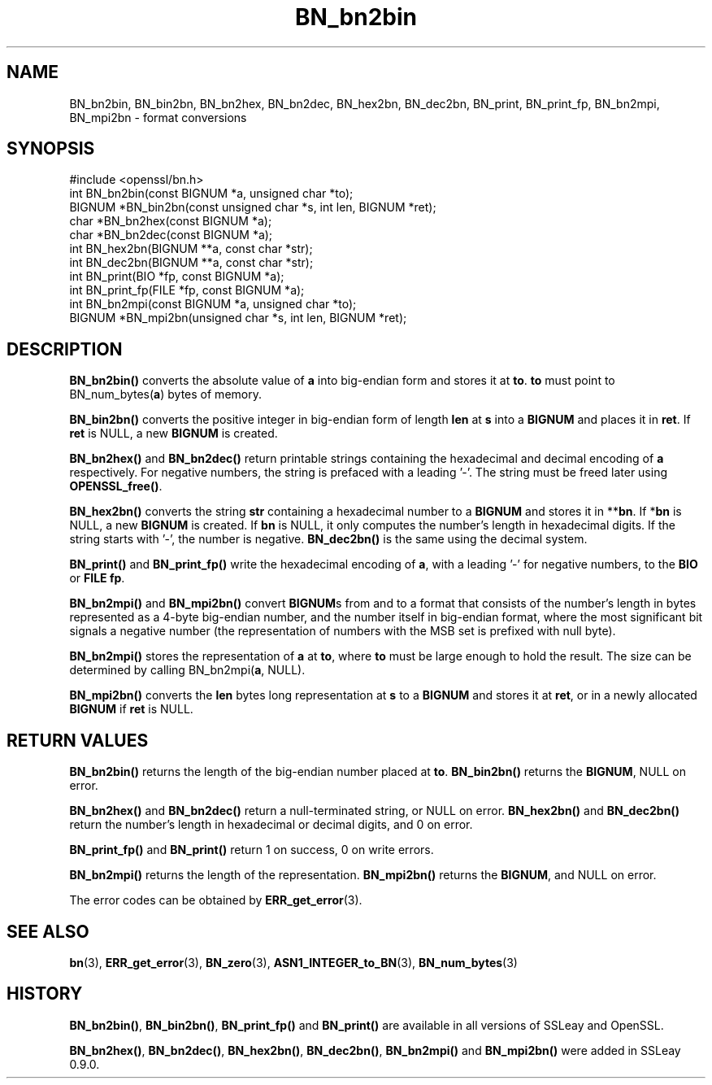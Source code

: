 .\" -*- mode: troff; coding: utf-8 -*-
.\" Automatically generated by Pod::Man 5.0102 (Pod::Simple 3.45)
.\"
.\" Standard preamble:
.\" ========================================================================
.de Sp \" Vertical space (when we can't use .PP)
.if t .sp .5v
.if n .sp
..
.de Vb \" Begin verbatim text
.ft CW
.nf
.ne \\$1
..
.de Ve \" End verbatim text
.ft R
.fi
..
.\" \*(C` and \*(C' are quotes in nroff, nothing in troff, for use with C<>.
.ie n \{\
.    ds C` ""
.    ds C' ""
'br\}
.el\{\
.    ds C`
.    ds C'
'br\}
.\"
.\" Escape single quotes in literal strings from groff's Unicode transform.
.ie \n(.g .ds Aq \(aq
.el       .ds Aq '
.\"
.\" If the F register is >0, we'll generate index entries on stderr for
.\" titles (.TH), headers (.SH), subsections (.SS), items (.Ip), and index
.\" entries marked with X<> in POD.  Of course, you'll have to process the
.\" output yourself in some meaningful fashion.
.\"
.\" Avoid warning from groff about undefined register 'F'.
.de IX
..
.nr rF 0
.if \n(.g .if rF .nr rF 1
.if (\n(rF:(\n(.g==0)) \{\
.    if \nF \{\
.        de IX
.        tm Index:\\$1\t\\n%\t"\\$2"
..
.        if !\nF==2 \{\
.            nr % 0
.            nr F 2
.        \}
.    \}
.\}
.rr rF
.\" ========================================================================
.\"
.IX Title "BN_bn2bin 3"
.TH BN_bn2bin 3 2016-05-03 1.0.2h OpenSSL
.\" For nroff, turn off justification.  Always turn off hyphenation; it makes
.\" way too many mistakes in technical documents.
.if n .ad l
.nh
.SH NAME
BN_bn2bin, BN_bin2bn, BN_bn2hex, BN_bn2dec, BN_hex2bn, BN_dec2bn,
BN_print, BN_print_fp, BN_bn2mpi, BN_mpi2bn \- format conversions
.SH SYNOPSIS
.IX Header "SYNOPSIS"
.Vb 1
\& #include <openssl/bn.h>
\&
\& int BN_bn2bin(const BIGNUM *a, unsigned char *to);
\& BIGNUM *BN_bin2bn(const unsigned char *s, int len, BIGNUM *ret);
\&
\& char *BN_bn2hex(const BIGNUM *a);
\& char *BN_bn2dec(const BIGNUM *a);
\& int BN_hex2bn(BIGNUM **a, const char *str);
\& int BN_dec2bn(BIGNUM **a, const char *str);
\&
\& int BN_print(BIO *fp, const BIGNUM *a);
\& int BN_print_fp(FILE *fp, const BIGNUM *a);
\&
\& int BN_bn2mpi(const BIGNUM *a, unsigned char *to);
\& BIGNUM *BN_mpi2bn(unsigned char *s, int len, BIGNUM *ret);
.Ve
.SH DESCRIPTION
.IX Header "DESCRIPTION"
\&\fBBN_bn2bin()\fR converts the absolute value of \fBa\fR into big-endian form
and stores it at \fBto\fR. \fBto\fR must point to BN_num_bytes(\fBa\fR) bytes of
memory.
.PP
\&\fBBN_bin2bn()\fR converts the positive integer in big-endian form of length
\&\fBlen\fR at \fBs\fR into a \fBBIGNUM\fR and places it in \fBret\fR. If \fBret\fR is
NULL, a new \fBBIGNUM\fR is created.
.PP
\&\fBBN_bn2hex()\fR and \fBBN_bn2dec()\fR return printable strings containing the
hexadecimal and decimal encoding of \fBa\fR respectively. For negative
numbers, the string is prefaced with a leading '\-'. The string must be
freed later using \fBOPENSSL_free()\fR.
.PP
\&\fBBN_hex2bn()\fR converts the string \fBstr\fR containing a hexadecimal number
to a \fBBIGNUM\fR and stores it in **\fBbn\fR. If *\fBbn\fR is NULL, a new
\&\fBBIGNUM\fR is created. If \fBbn\fR is NULL, it only computes the number's
length in hexadecimal digits. If the string starts with '\-', the
number is negative. \fBBN_dec2bn()\fR is the same using the decimal system.
.PP
\&\fBBN_print()\fR and \fBBN_print_fp()\fR write the hexadecimal encoding of \fBa\fR,
with a leading '\-' for negative numbers, to the \fBBIO\fR or \fBFILE\fR
\&\fBfp\fR.
.PP
\&\fBBN_bn2mpi()\fR and \fBBN_mpi2bn()\fR convert \fBBIGNUM\fRs from and to a format
that consists of the number's length in bytes represented as a 4\-byte
big-endian number, and the number itself in big-endian format, where
the most significant bit signals a negative number (the representation
of numbers with the MSB set is prefixed with null byte).
.PP
\&\fBBN_bn2mpi()\fR stores the representation of \fBa\fR at \fBto\fR, where \fBto\fR
must be large enough to hold the result. The size can be determined by
calling BN_bn2mpi(\fBa\fR, NULL).
.PP
\&\fBBN_mpi2bn()\fR converts the \fBlen\fR bytes long representation at \fBs\fR to
a \fBBIGNUM\fR and stores it at \fBret\fR, or in a newly allocated \fBBIGNUM\fR
if \fBret\fR is NULL.
.SH "RETURN VALUES"
.IX Header "RETURN VALUES"
\&\fBBN_bn2bin()\fR returns the length of the big-endian number placed at \fBto\fR.
\&\fBBN_bin2bn()\fR returns the \fBBIGNUM\fR, NULL on error.
.PP
\&\fBBN_bn2hex()\fR and \fBBN_bn2dec()\fR return a null-terminated string, or NULL
on error. \fBBN_hex2bn()\fR and \fBBN_dec2bn()\fR return the number's length in
hexadecimal or decimal digits, and 0 on error.
.PP
\&\fBBN_print_fp()\fR and \fBBN_print()\fR return 1 on success, 0 on write errors.
.PP
\&\fBBN_bn2mpi()\fR returns the length of the representation. \fBBN_mpi2bn()\fR
returns the \fBBIGNUM\fR, and NULL on error.
.PP
The error codes can be obtained by \fBERR_get_error\fR\|(3).
.SH "SEE ALSO"
.IX Header "SEE ALSO"
\&\fBbn\fR\|(3), \fBERR_get_error\fR\|(3), \fBBN_zero\fR\|(3),
\&\fBASN1_INTEGER_to_BN\fR\|(3),
\&\fBBN_num_bytes\fR\|(3)
.SH HISTORY
.IX Header "HISTORY"
\&\fBBN_bn2bin()\fR, \fBBN_bin2bn()\fR, \fBBN_print_fp()\fR and \fBBN_print()\fR are available
in all versions of SSLeay and OpenSSL.
.PP
\&\fBBN_bn2hex()\fR, \fBBN_bn2dec()\fR, \fBBN_hex2bn()\fR, \fBBN_dec2bn()\fR, \fBBN_bn2mpi()\fR and
\&\fBBN_mpi2bn()\fR were added in SSLeay 0.9.0.
